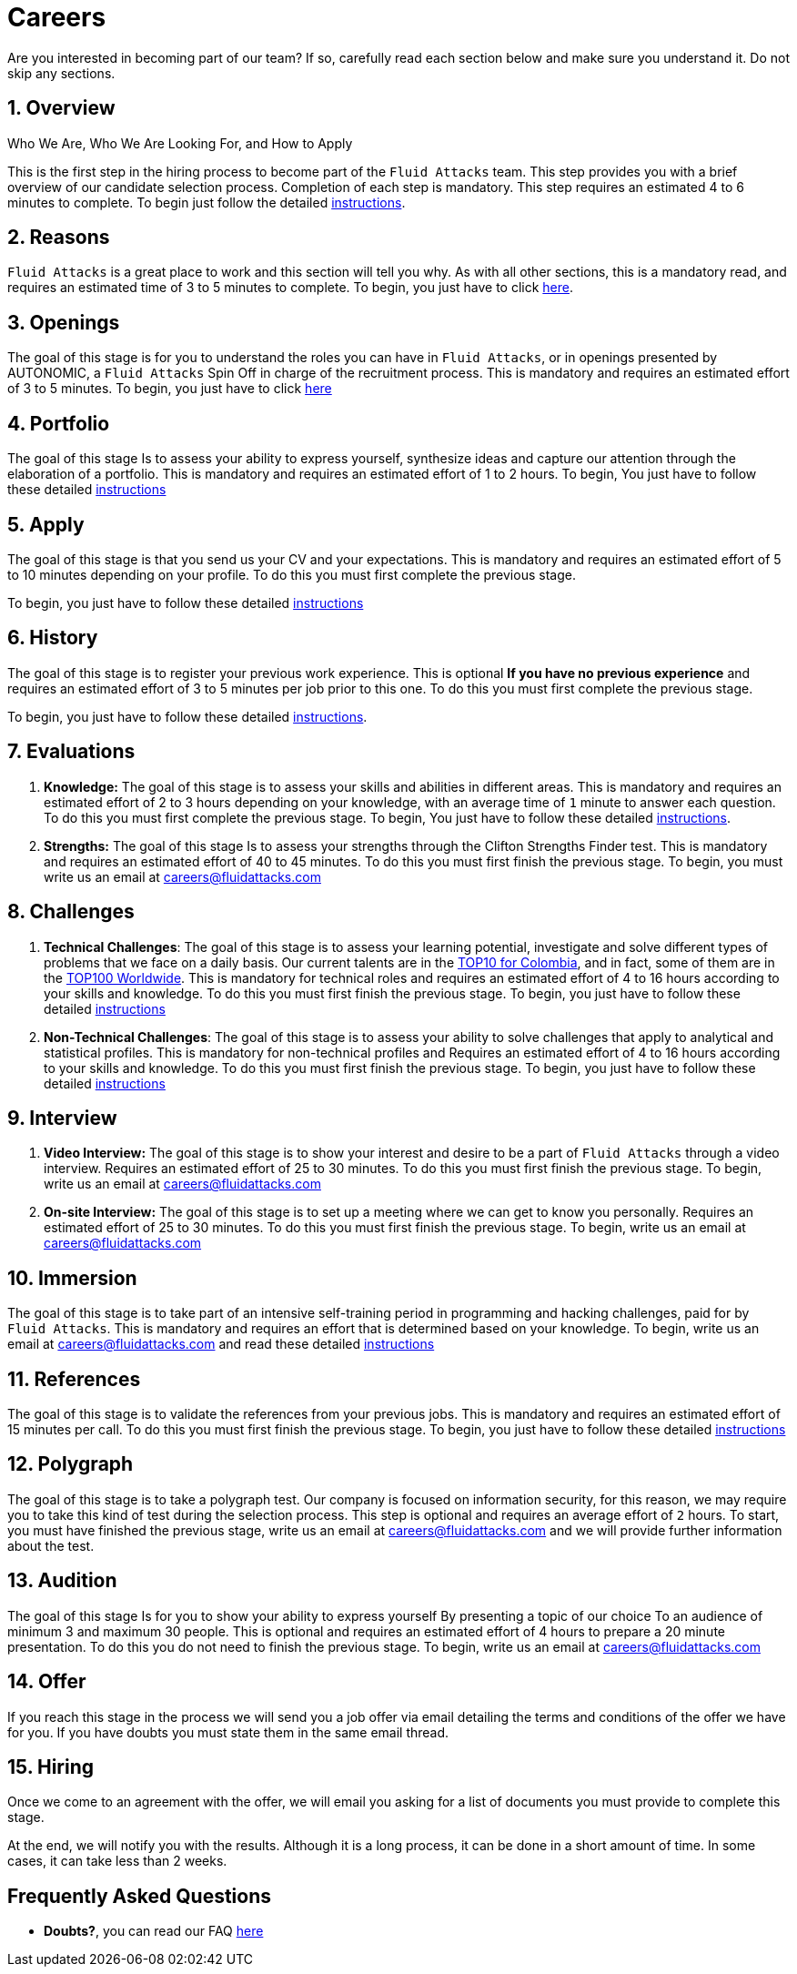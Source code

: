 :slug: careers/
:description: Fluid Attacks is always looking for young talents with a passion for programming and Information Technology. This page is meant to inform everyone interested in being part of the Fluid Attacks team about the selection process and the various stages that it is made up of.
:keywords: Fluid Attacks, Job, Process, Selection, Stages, Recruitment.
:subtitle: Be part of Fluid Attacks
:subtext: Carefully read each section below and make sure you understand it. Do not skip any sections.
:banner: careers-main-bg

= Careers

Are you interested in becoming part of our team?
If so, carefully read each section below and make sure you understand it.
Do not skip any sections.

[role="etapa_c"]
== 1. Overview

Who We Are, Who We Are Looking For, and How to Apply

This is the first step in the hiring process
to become part of the `Fluid Attacks` team.
This step provides you with a brief overview of our candidate selection process.
Completion of each step is mandatory.
This step requires an estimated 4 to 6 minutes to complete.
To begin just follow the detailed [inner]#link:terms/[instructions]#.

== 2. Reasons

`Fluid Attacks` is a great place to work and this section will tell you why.
As with all other sections, this is a mandatory read,
and requires an estimated time of 3 to 5 minutes to complete.
To begin, you just have to click [inner]#link:reasons/[here]#.

== 3. Openings

The goal of this stage
is for you to understand the roles you can have in `Fluid Attacks`,
or in openings presented by AUTONOMIC,
a `Fluid Attacks` Spin Off in charge of the recruitment process.
This is mandatory and requires an estimated effort of 3 to 5 minutes.
To begin,
you just have to click [inner]#link:openings/[here]#

== 4. Portfolio

The goal of this stage
Is to assess your ability to express yourself,
synthesize ideas and capture our attention
through the elaboration of a portfolio.
This is mandatory and requires an estimated effort of 1 to 2 hours.
To begin,
You just have to follow these detailed [inner]#link:portfolio/[instructions]#

[role="etapa_a"]
== 5. Apply

The goal of this stage
is that you send us your CV and your expectations.
This is mandatory and requires an estimated effort of 5 to 10 minutes
depending on your profile.
To do this you must first complete the previous stage.

[role="a_formLink"]
To begin,
you just have to follow these detailed [inner]#link:https://fluidattacks.com/forms/aplicacion[instructions]#

[role="etapa_h"]
== 6. History

The goal of this stage
is to register your previous work experience.
This is optional *If you have no previous experience* and
requires an estimated effort of 3 to 5 minutes per job prior to this one.
To do this you must first complete the previous stage.

[role="h_formLink"]
To begin,
you just have to follow these detailed link:https://forms.zohopublic.com/autonomic/form/EmailSubscription/formperma/uULwpjYyJE6S0EbBNkk1u4iqvdw1NeIMxr1KPZHjo3w?fbclid=IwAR06jKXDkeP96mTECFubNKduoCUHhPNJVfVf4yU3clK3X4qhV-uZT22T6Q8[instructions].

== 7. Evaluations

. *Knowledge:* The goal of this stage
is to assess your skills and abilities in different areas.
This is mandatory and requires an estimated effort of 2 to 3 hours
depending on your knowledge,
with an average time of `1` minute to answer each question.
To do this you must first complete the previous stage.
To begin,
You just have to follow these detailed [inner]#link:knowledge-test/[instructions]#.

. *Strengths:* The goal of this stage
Is to assess your strengths through the Clifton Strengths Finder test.
This is mandatory and requires an estimated effort of 40 to 45 minutes.
To do this you must first finish the previous stage.
To begin,
you must write us an email at careers@fluidattacks.com

== 8. Challenges

. *Technical Challenges*: The goal of this stage
is to assess your learning potential,
investigate and solve different types of problems that we face on a daily basis.
Our current talents are in the link:https://www.wechall.net/country_ranking/for/31/Colombia[TOP10 for Colombia],
and in fact,
some of them are in the link:https://www.wechall.net/ranking[TOP100 Worldwide].
This is mandatory for technical roles and
requires an estimated effort of 4 to 16 hours
according to your skills and knowledge.
To do this you must first finish the previous stage.
To begin,
you just have to follow these detailed
[inner]#link:https://gitlab.com/autonomicmind/challenges/-/wikis/technical-challenges[instructions]#

. *Non-Technical Challenges*: The goal of this stage
is to assess your ability to solve challenges
that apply to analytical and statistical profiles.
This is mandatory for non-technical profiles and
Requires an estimated effort of 4 to 16 hours
according to your skills and knowledge.
To do this you must first finish the previous stage.
To begin,
you just have to follow these detailed [inner]#link:non-technical-challenges/[instructions]#

== 9. Interview

. *Video Interview:* The goal of this stage
is to show your interest and desire to be a part of `Fluid Attacks`
through a video interview.
Requires an estimated effort of 25 to 30 minutes.
To do this you must first finish the previous stage.
To begin,
write us an email at careers@fluidattacks.com
. *On-site Interview:* The goal of this stage
is to set up a meeting where we can get to know you personally.
Requires an estimated effort of 25 to 30 minutes.
To do this you must first finish the previous stage.
To begin,
write us an email at careers@fluidattacks.com

== 10. Immersion

The goal of this stage
is to take part of an intensive self-training period
in programming and hacking challenges,
paid for by `Fluid Attacks`.
This is mandatory and requires an effort
that is determined based on your knowledge.
To begin, write us an email at careers@fluidattacks.com
and read these detailed
[inner]#link:https://gitlab.com/autonomicmind/challenges/-/wikis/immersion[instructions]#

== 11. References

The goal of this stage
is to validate the references from your previous jobs.
This is mandatory and requires an estimated effort of 15 minutes per call.
To do this you must first finish the previous stage.
To begin,
you just have to follow these detailed [inner]#link:reverse-references/[instructions]#

== 12. Polygraph

The goal of this stage
is to take a polygraph test.
Our company is focused on information security,
for this reason, we may require you to take this kind of test
during the selection process.
This step is optional and requires an average effort of `2` hours.
To start, you must have finished the previous stage,
write us an email at careers@fluidattacks.com
and we will provide further information about the test.

== 13. Audition

The goal of this stage
Is for you to show your ability to express yourself
By presenting a topic of our choice
To an audience of minimum 3 and maximum 30 people.
This is optional and requires an estimated effort of 4 hours
to prepare a 20 minute presentation.
To do this you do not need to finish the previous stage.
To begin,
write us an email at careers@fluidattacks.com

== 14. Offer

If you reach this stage in the process
we will send you a job offer via email
detailing the terms and conditions of the offer we have for you.
If you have doubts
you must state them in the same email thread.

== 15. Hiring

Once we come to an agreement with the offer,
we will email you asking for a list of documents
you must provide to complete this stage.

At the end, we will notify you with the results.
Although it is a long process, it can be done in a short amount of time.
In some cases, it can take less than 2 weeks.

== Frequently Asked Questions

* *Doubts?*, you can read our FAQ [inner]#link:faq/[here]#
